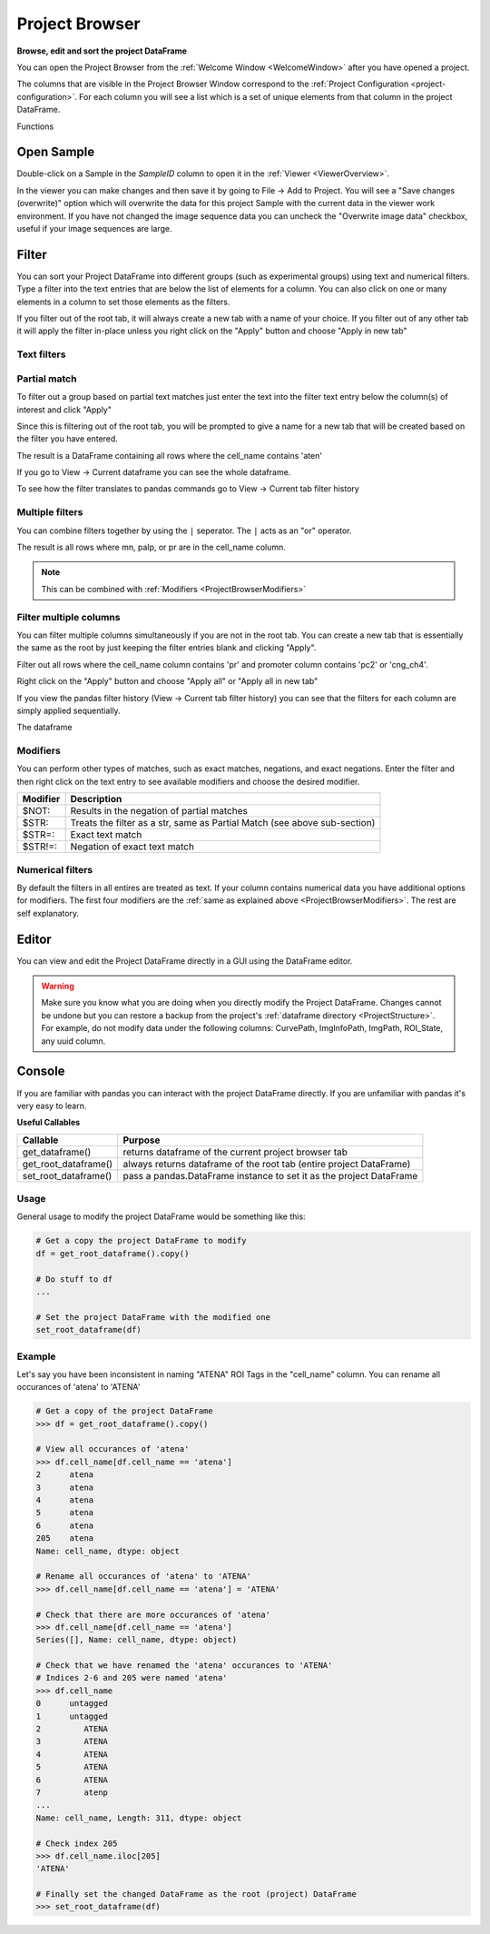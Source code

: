 .. _ProjectBrowser:

Project Browser
***************

**Browse, edit and sort the project DataFrame**

You can open the Project Browser from the :ref:`Welcome Window <WelcomeWindow>` after you have opened a project.

.. image:: ./overview.png

The columns that are visible in the Project Browser Window correspond to the :ref:`Project Configuration <project-configuration>`. For each column you will see a list which is a set of unique elements from that column in the project DataFrame.

Functions

Open Sample
===========

Double-click on a Sample in the *SampleID* column to open it in the :ref:`Viewer <ViewerOverview>`.

In the viewer you can make changes and then save it by going to File -> Add to Project. You will see a "Save changes (overwrite)" option which will overwrite the data for this project Sample with the current data in the viewer work environment. If you have not changed the image sequence data you can uncheck the "Overwrite image data" checkbox, useful if your image sequences are large.

.. image:: ./save_changes.png

Filter
======

You can sort your Project DataFrame into different groups (such as experimental groups) using text and numerical filters. Type a filter into the text entries that are below the list of elements for a column. You can also click on one or many elements in a column to set those elements as the filters.

If you filter out of the root tab, it will always create a new tab with a name of your choice. If you filter out of any other tab it will apply the filter in-place unless you right click on the "Apply" button and choose "Apply in new tab"

Text filters
------------

Partial match
-------------

To filter out a group based on partial text matches just enter the text into the filter text entry below the column(s) of interest and click "Apply"

.. image:: ./simple_filter.png

Since this is filtering out of the root tab, you will be prompted to give a name for a new tab that will be created based on the filter you have entered.

.. image:: ./tab_name_prompt.png

The result is a DataFrame containing all rows where the cell_name contains 'aten'

.. image:: ./simple_filter_result.png

If you go to View -> Current dataframe you can see the whole dataframe.

.. thumbnail:: ./simple_filter_result_2.png

To see how the filter translates to pandas commands go to View -> Current tab filter history

.. image:: ./pandas_filter_history.png


.. _ProjectBrowserMultipleFilters:

Multiple filters
----------------

You can combine filters together by using the ``|`` seperator. The ``|`` acts as an "or" operator.

.. image:: ./filter_many.png

The result is all rows where mn, palp, or pr are in the cell_name column.

.. image:: ./filter_many_result.png

.. note:: This can be combined with :ref:`Modifiers <ProjectBrowserModifiers>`

.. _ProjectBrowserFilterMultipleColumns:

Filter multiple columns
-----------------------

You can filter multiple columns simultaneously if you are not in the root tab. You can create a new tab that is essentially the same as the root by just keeping the filter entries blank and clicking "Apply".

Filter out all rows where the cell_name column contains 'pr' and promoter column contains 'pc2' or 'cng_ch4'.

.. image:: ./multiple_columns.png

Right click on the "Apply" button and choose "Apply all" or "Apply all in new tab"

.. image:: ./multiple_columns_result.png

If you view the pandas filter history (View -> Current tab filter history) you can see that the filters for each column are simply applied sequentially.

.. image:: ./multiple_columns_filter_history.png

The dataframe

.. thumbnail:: ./multiple_columns_result_dataframe.png


.. _ProjectBrowserModifiers:

Modifiers
---------

You can perform other types of matches, such as exact matches, negations, and exact negations. Enter the filter and then right click on the text entry to see available modifiers and choose the desired modifier.

.. image:: ./modifiers_str.png

============    ===================================
Modifier        Description
============    ===================================
$NOT:           Results in the negation of partial matches
$STR:           Treats the filter as a str, same as Partial Match (see above sub-section)
$STR=:          Exact text match
$STR!=:         Negation of exact text match
============    ===================================

Numerical filters
-----------------

By default the filters in all entires are treated as text. If your column contains numerical data you have additional options for modifiers. The first four modifiers are the :ref:`same as explained above <ProjectBrowserModifiers>`. The rest are self explanatory.

.. image:: ./modfiers_num.png

Editor
======

You can view and edit the Project DataFrame directly in a GUI using the DataFrame editor.

.. thumbnail:: ./dataframe_editor.png

.. warning:: Make sure you know what you are doing when you directly modify the Project DataFrame. Changes cannot be undone but you can restore a backup from the project's :ref:`dataframe directory <ProjectStructure>`. For example, do not modify data under the following columns: CurvePath, ImgInfoPath, ImgPath, ROI_State, any uuid column.

.. seealso:: Uses the `Spyder object editor <https://docs.spyder-ide.org/variableexplorer.html?highlight=object%20editor>`_

Console
=======

If you are familiar with pandas you can interact with the project DataFrame directly. If you are unfamiliar with pandas it's very easy to learn.

.. seealso:: `Pandas documentation <https://pandas.pydata.org/pandas-docs/version/0.24/>`_

**Useful Callables**

=========================   ===================================
Callable                    Purpose
=========================   ===================================
get_dataframe()             returns dataframe of the current project browser tab
get_root_dataframe()        always returns dataframe of the root tab (entire project DataFrame)
set_root_dataframe()        pass a pandas.DataFrame instance to set it as the project DataFrame
=========================   ===================================

Usage
-----

General usage to modify the project DataFrame would be something like this:

.. code-block:: python
    
    # Get a copy the project DataFrame to modify
    df = get_root_dataframe().copy()
    
    # Do stuff to df
    ...
    
    # Set the project DataFrame with the modified one
    set_root_dataframe(df)    

Example
--------

Let's say you have been inconsistent in naming "ATENA" ROI Tags in the "cell_name" column. You can rename all occurances of 'atena' to 'ATENA'

.. code-block:: python

    # Get a copy of the project DataFrame
    >>> df = get_root_dataframe().copy()
    
    # View all occurances of 'atena'
    >>> df.cell_name[df.cell_name == 'atena']
    2      atena
    3      atena
    4      atena
    5      atena
    6      atena
    205    atena
    Name: cell_name, dtype: object
    
    # Rename all occurances of 'atena' to 'ATENA'
    >>> df.cell_name[df.cell_name == 'atena'] = 'ATENA'
    
    # Check that there are more occurances of 'atena'
    >>> df.cell_name[df.cell_name == 'atena']
    Series([], Name: cell_name, dtype: object)

    # Check that we have renamed the 'atena' occurances to 'ATENA'
    # Indices 2-6 and 205 were named 'atena'
    >>> df.cell_name
    0      untagged
    1      untagged
    2         ATENA
    3         ATENA
    4         ATENA
    5         ATENA
    6         ATENA
    7         atenp
    ...
    Name: cell_name, Length: 311, dtype: object
    
    # Check index 205
    >>> df.cell_name.iloc[205]
    'ATENA'
    
    # Finally set the changed DataFrame as the root (project) DataFrame
    >>> set_root_dataframe(df)

    
    
